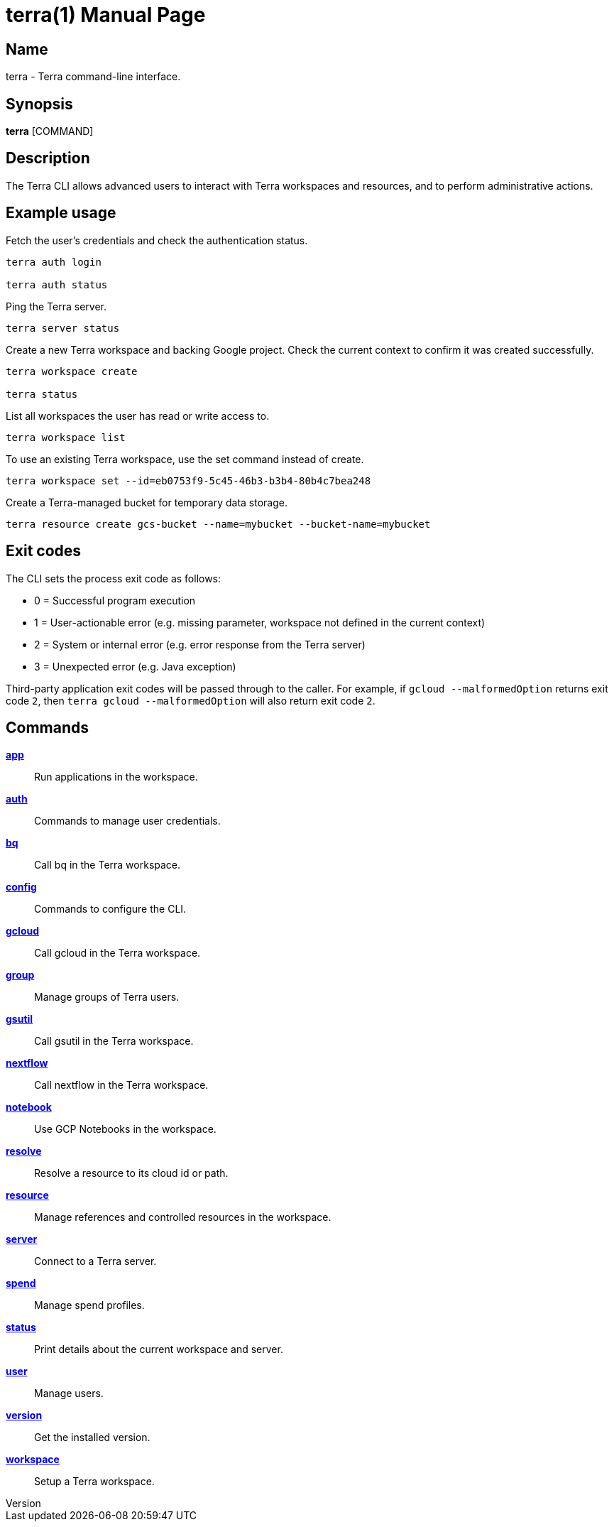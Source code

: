 // tag::picocli-generated-full-manpage[]
// tag::picocli-generated-man-section-header[]
:doctype: manpage
:revnumber: 
:manmanual: Terra Manual
:mansource: 
:man-linkstyle: pass:[blue R < >]
= terra(1)

// end::picocli-generated-man-section-header[]

// tag::picocli-generated-man-section-name[]
== Name

terra - Terra command-line interface.

// end::picocli-generated-man-section-name[]

// tag::picocli-generated-man-section-synopsis[]
== Synopsis

*terra* [COMMAND]

// end::picocli-generated-man-section-synopsis[]

// tag::picocli-generated-man-section-description[]
== Description

The Terra CLI allows advanced users to interact with Terra workspaces and resources, and to perform administrative actions. 

== Example usage 

Fetch the user's credentials and check the authentication status. 

....

terra auth login 

terra auth status 

....

Ping the Terra server. 

....

terra server status 



....

Create a new Terra workspace and backing Google project. Check the current context to confirm it was created successfully. 

....

terra workspace create 

terra status 

....

List all workspaces the user has read or write access to. 

....

terra workspace list 

....

To use an existing Terra workspace, use the set command instead of create. 

....

terra workspace set --id=eb0753f9-5c45-46b3-b3b4-80b4c7bea248 

....

Create a Terra-managed bucket for temporary data storage. 

....

terra resource create gcs-bucket --name=mybucket --bucket-name=mybucket 

....

== Exit codes 

The CLI sets the process exit code as follows: 

* 0 = Successful program execution 

* 1 = User-actionable error (e.g. missing parameter, workspace not defined in the current context) 

* 2 = System or internal error (e.g. error response from the Terra server) 

* 3 = Unexpected error (e.g. Java exception) 

Third-party application exit codes will be passed through to the caller. For example, if `gcloud --malformedOption` returns exit code `2`, then `terra gcloud --malformedOption` will also return exit code `2`.

// end::picocli-generated-man-section-description[]

// tag::picocli-generated-man-section-options[]
// end::picocli-generated-man-section-options[]

// tag::picocli-generated-man-section-arguments[]
// end::picocli-generated-man-section-arguments[]

// tag::picocli-generated-man-section-commands[]
== Commands

xref:terra-app.adoc[*app*]::
  Run applications in the workspace.

xref:terra-auth.adoc[*auth*]::
  Commands to manage user credentials.

xref:terra-bq.adoc[*bq*]::
  Call bq in the Terra workspace.

xref:terra-config.adoc[*config*]::
  Commands to configure the CLI.

xref:terra-gcloud.adoc[*gcloud*]::
  Call gcloud in the Terra workspace.

xref:terra-group.adoc[*group*]::
  Manage groups of Terra users.

xref:terra-gsutil.adoc[*gsutil*]::
  Call gsutil in the Terra workspace.

xref:terra-nextflow.adoc[*nextflow*]::
  Call nextflow in the Terra workspace.

xref:terra-notebook.adoc[*notebook*]::
  Use GCP Notebooks in the workspace.

xref:terra-resolve.adoc[*resolve*]::
  Resolve a resource to its cloud id or path.

xref:terra-resource.adoc[*resource*]::
  Manage references and controlled resources in the workspace.

xref:terra-server.adoc[*server*]::
  Connect to a Terra server.

xref:terra-spend.adoc[*spend*]::
  Manage spend profiles.

xref:terra-status.adoc[*status*]::
  Print details about the current workspace and server.

xref:terra-user.adoc[*user*]::
  Manage users.

xref:terra-version.adoc[*version*]::
  Get the installed version.

xref:terra-workspace.adoc[*workspace*]::
  Setup a Terra workspace.

// end::picocli-generated-man-section-commands[]

// tag::picocli-generated-man-section-exit-status[]
// end::picocli-generated-man-section-exit-status[]

// tag::picocli-generated-man-section-footer[]
// end::picocli-generated-man-section-footer[]

// end::picocli-generated-full-manpage[]

